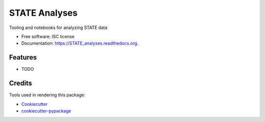 ===============================
STATE Analyses
===============================

.. image:: https://img.shields.io/pypi/v/STATE_analyses.svg
        :target: https://pypi.python.org/pypi/STATE_analyses

.. image:: https://img.shields.io/travis/xingyaoc/STATE_analyses.svg
        :target: https://travis-ci.org/xingyaoc/STATE_analyses

.. image:: https://readthedocs.org/projects/STATE_analyses/badge/?version=latest
        :target: https://readthedocs.org/projects/STATE_analyses/?badge=latest
        :alt: Documentation Status


Tooling and notebooks for analyzing STATE data

* Free software: ISC license
* Documentation: https://STATE_analyses.readthedocs.org.

Features
--------

* TODO

Credits
---------

Tools used in rendering this package:

*  Cookiecutter_
*  `cookiecutter-pypackage`_

.. _Cookiecutter: https://github.com/audreyr/cookiecutter
.. _`cookiecutter-pypackage`: https://github.com/audreyr/cookiecutter-pypackage
